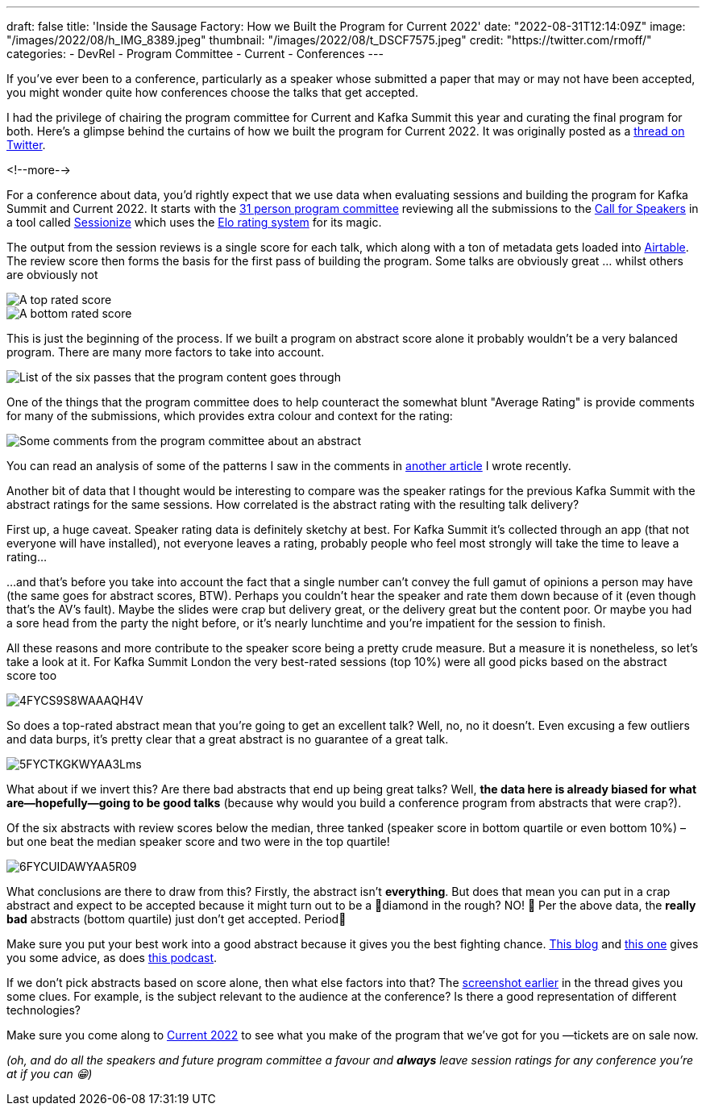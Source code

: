 ---
draft: false
title: 'Inside the Sausage Factory: How we Built the Program for Current 2022'
date: "2022-08-31T12:14:09Z"
image: "/images/2022/08/h_IMG_8389.jpeg"
thumbnail: "/images/2022/08/t_DSCF7575.jpeg"
credit: "https://twitter.com/rmoff/"
categories:
- DevRel
- Program Committee
- Current
- Conferences
---

:source-highlighter: rouge
:icons: font
:rouge-css: style
:rouge-style: github

If you've ever been to a conference, particularly as a speaker whose submitted a paper that may or may not have been accepted, you might wonder quite how conferences choose the talks that get accepted. 

I had the privilege of chairing the program committee for Current and Kafka Summit this year and curating the final program for both. Here's a glimpse behind the curtains of how we built the program for Current 2022. It was originally posted as a https://twitter.com/rmoff/status/1549410161688813569[thread on Twitter]. 

<!--more-->

For a conference about data, you'd rightly expect that we use data when evaluating sessions and building the program for Kafka Summit and Current 2022. It starts with the https://www.confluent.io/en-gb/blog/introducing-current-2022-program-committee/[31 person program committee] reviewing all the submissions to the https://www.confluent.io/en-gb/blog/how-to-be-a-speaker-at-current-2022-the-next-kafka-summit/[Call for Speakers] in a tool called https://sessionize.com[Sessionize] which uses the https://en.wikipedia.org/wiki/Elo_rating_system[Elo rating system] for its magic.

The output from the session reviews is a single score for each talk, which along with a ton of metadata gets loaded into https://airtable.com/[Airtable]. The review score then forms the basis for the first pass of building the program. Some talks are obviously great … whilst others are obviously not

image::/images/2022/08/1FYCQRYLWYAUS-iU.png[A top rated score]
image::/images/2022/08/2FYCQR2cXoAED5dU.png[A bottom rated score]

anchor:passes[]
This is just the beginning of the process. If we built a program on abstract score alone it probably wouldn't be a very balanced program. There are many more factors to take into account.

image:/images/2022/08/3FYCQjotXgAAzty-.png[List of the six passes that the program content goes through]

One of the things that the program committee does to help counteract the somewhat blunt "Average Rating" is provide comments for many of the submissions, which provides extra colour and context for the rating: 

image::/images/2022/08/comments.png[Some comments from the program committee about an abstract]

You can read an analysis of some of the patterns I saw in the comments in link:/2022/07/20/how-to-write-a-good-tech-conference-abstract-learn-from-the-mistakes-of-others/[another article] I wrote recently. 

Another bit of data that I thought would be interesting to compare was the speaker ratings for the previous Kafka Summit with the abstract ratings for the same sessions. How correlated is the abstract rating with the resulting talk delivery? 

First up, a huge caveat. Speaker rating data is definitely sketchy at best. For Kafka Summit it's collected through an app (that not everyone will have installed), not everyone leaves a rating, probably people who feel most strongly will take the time to leave a rating…

…and that's before you take into account the fact that a single number can't convey the full gamut of opinions a person may have (the same goes for abstract scores, BTW). Perhaps you couldn't hear the speaker and rate them down because of it (even though that's the AV's fault). Maybe the slides were crap but delivery great, or the delivery great but the content poor. Or maybe you had a sore head from the party the night before, or it's nearly lunchtime and you're impatient for the session to finish. 

All these reasons and more contribute to the speaker score being a pretty crude measure. But a measure it is nonetheless, so let's take a look at it. 
For Kafka Summit London the very best-rated sessions (top 10%) were all good picks based on the abstract score too

image::/images/2022/08/4FYCS9S8WAAAQH4V.png[]

So does a top-rated abstract mean that you're going to get an excellent talk? Well, no, no it doesn't. Even excusing a few outliers and data burps, it's pretty clear that a great abstract is no guarantee of a great talk.

image::/images/2022/08/5FYCTKGKWYAA3Lms.png[]

What about if we invert this? Are there bad abstracts that end up being great talks? Well, *the data here is already biased for what are—hopefully—going to be good talks* (because why would you build a conference program from abstracts that were crap?). 

Of the six abstracts with review scores below the median, three tanked (speaker score in bottom quartile or even bottom 10%) – but one beat the median speaker score and two were in the top quartile!

image::/images/2022/08/6FYCUIDAWYAA5R09.png[]

What conclusions are there to draw from this? Firstly, the abstract isn't *everything*. But does that mean you can put in a crap abstract and expect to be accepted because it might turn out to be a 💎diamond in the rough? NO! 🙊 
Per the above data, the *really bad* abstracts (bottom quartile) just don't get accepted. Period🛑

Make sure you put your best work into a good abstract because it gives you the best fighting chance. link:/2020/01/16/how-to-win-or-at-least-not-suck-at-the-conference-abstract-submission-game/[This blog] and link:/2022/07/20/how-to-write-a-good-tech-conference-abstract-learn-from-the-mistakes-of-others/[this one] gives you some advice, as does https://developer.confluent.io/podcast/tips-for-writing-abstracts-and-speaking-at-conferences/[this podcast].

If we don't pick abstracts based on score alone, then what else factors into that? The link:#passes[screenshot earlier] in the thread gives you some clues. For example, is the subject relevant to the audience at the conference? Is there a good representation of different technologies? 

Make sure you come along to https://2022.currentevent.io/[Current 2022] to see what you make of the program that we've got for you —tickets are on sale now. 

_(oh, and do all the speakers and future program committee a favour and *always* leave session ratings for any conference you're at if you can 😁)_
